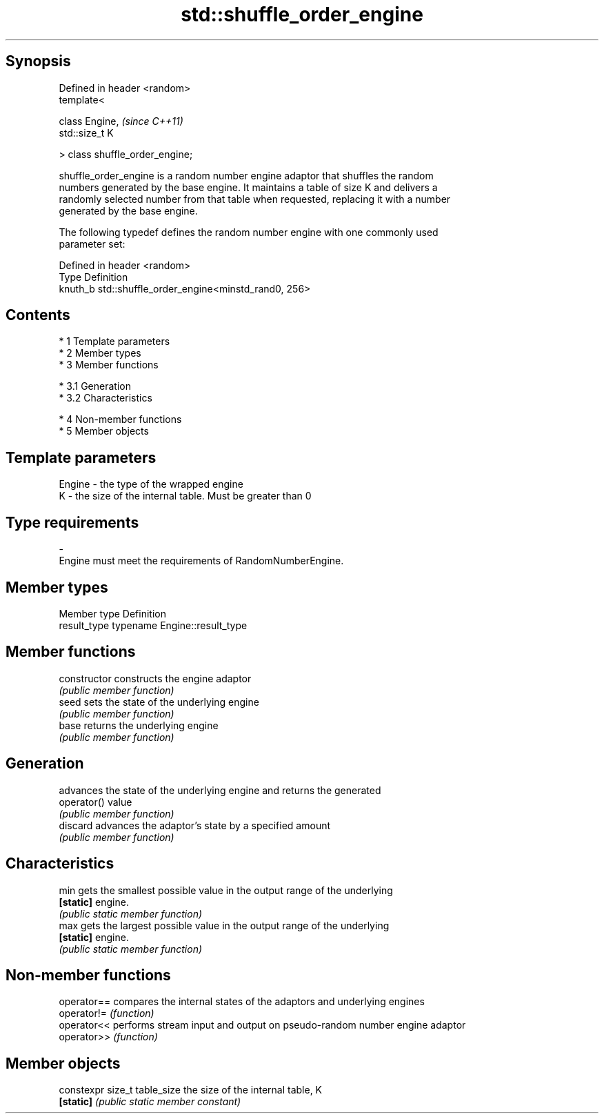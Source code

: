 .TH std::shuffle_order_engine 3 "Apr 19 2014" "1.0.0" "C++ Standard Libary"
.SH Synopsis
   Defined in header <random>
   template<

   class Engine,                  \fI(since C++11)\fP
   std::size_t K

   > class shuffle_order_engine;

   shuffle_order_engine is a random number engine adaptor that shuffles the random
   numbers generated by the base engine. It maintains a table of size K and delivers a
   randomly selected number from that table when requested, replacing it with a number
   generated by the base engine.

   The following typedef defines the random number engine with one commonly used
   parameter set:

   Defined in header <random>
   Type    Definition
   knuth_b std::shuffle_order_engine<minstd_rand0, 256>

.SH Contents

     * 1 Template parameters
     * 2 Member types
     * 3 Member functions

          * 3.1 Generation
          * 3.2 Characteristics

     * 4 Non-member functions
     * 5 Member objects

.SH Template parameters

   Engine  -  the type of the wrapped engine
   K       -  the size of the internal table. Must be greater than 0
.SH Type requirements
   -
   Engine must meet the requirements of RandomNumberEngine.

.SH Member types

   Member type Definition
   result_type typename Engine::result_type

.SH Member functions

   constructor   constructs the engine adaptor
                 \fI(public member function)\fP
   seed          sets the state of the underlying engine
                 \fI(public member function)\fP
   base          returns the underlying engine
                 \fI(public member function)\fP
.SH Generation
                 advances the state of the underlying engine and returns the generated
   operator()    value
                 \fI(public member function)\fP
   discard       advances the adaptor's state by a specified amount
                 \fI(public member function)\fP
.SH Characteristics
   min           gets the smallest possible value in the output range of the underlying
   \fB[static]\fP      engine.
                 \fI(public static member function)\fP
   max           gets the largest possible value in the output range of the underlying
   \fB[static]\fP      engine.
                 \fI(public static member function)\fP

.SH Non-member functions

   operator== compares the internal states of the adaptors and underlying engines
   operator!= \fI(function)\fP
   operator<< performs stream input and output on pseudo-random number engine adaptor
   operator>> \fI(function)\fP

.SH Member objects

   constexpr size_t table_size the size of the internal table, K
   \fB[static]\fP                    \fI(public static member constant)\fP

